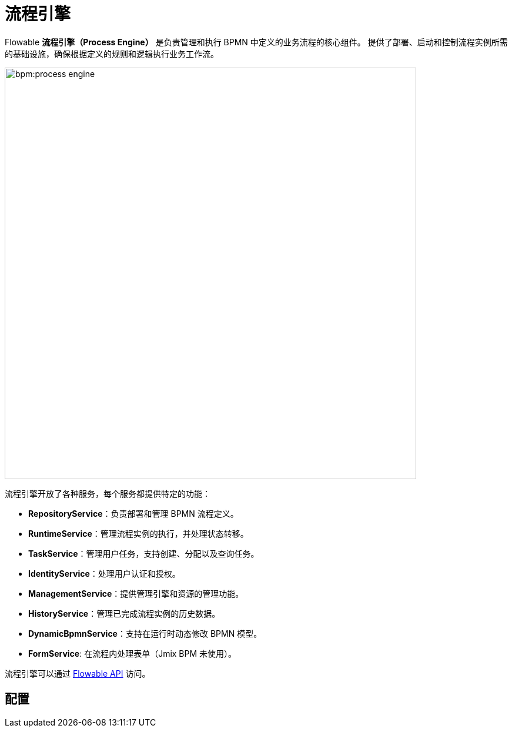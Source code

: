 = 流程引擎

Flowable *流程引擎（Process Engine）* 是负责管理和执行 BPMN 中定义的业务流程的核心组件。
提供了部署、启动和控制流程实例所需的基础设施，确保根据定义的规则和逻辑执行业务工作流。

image::bpm:process-engine.png[,700]

流程引擎开放了各种服务，每个服务都提供特定的功能：

* **RepositoryService**：负责部署和管理 BPMN 流程定义。
* **RuntimeService**：管理流程实例的执行，并处理状态转移。
* **TaskService**：管理用户任务，支持创建、分配以及查询任务。
* **IdentityService**：处理用户认证和授权。
* **ManagementService**：提供管理引擎和资源的管理功能。
* **HistoryService**：管理已完成流程实例的历史数据。
* **DynamicBpmnService**：支持在运行时动态修改 BPMN 模型。
* **FormService**: 在流程内处理表单（Jmix BPM 未使用）。

流程引擎可以通过 xref:jmix-bpm-api.adoc#flowable-api[Flowable API] 访问。



== 配置

